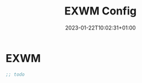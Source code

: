 #+TITLE: EXWM Config
#+DATE: 2023-01-22T10:02:31+01:00
#+DRAFT: true
#+TAGS[]: emacs config exwm
#+PROPERTY: header-args:emacs-lisp :comments link

* EXWM
  #+begin_src emacs-lisp
;; todo
  #+end_src

